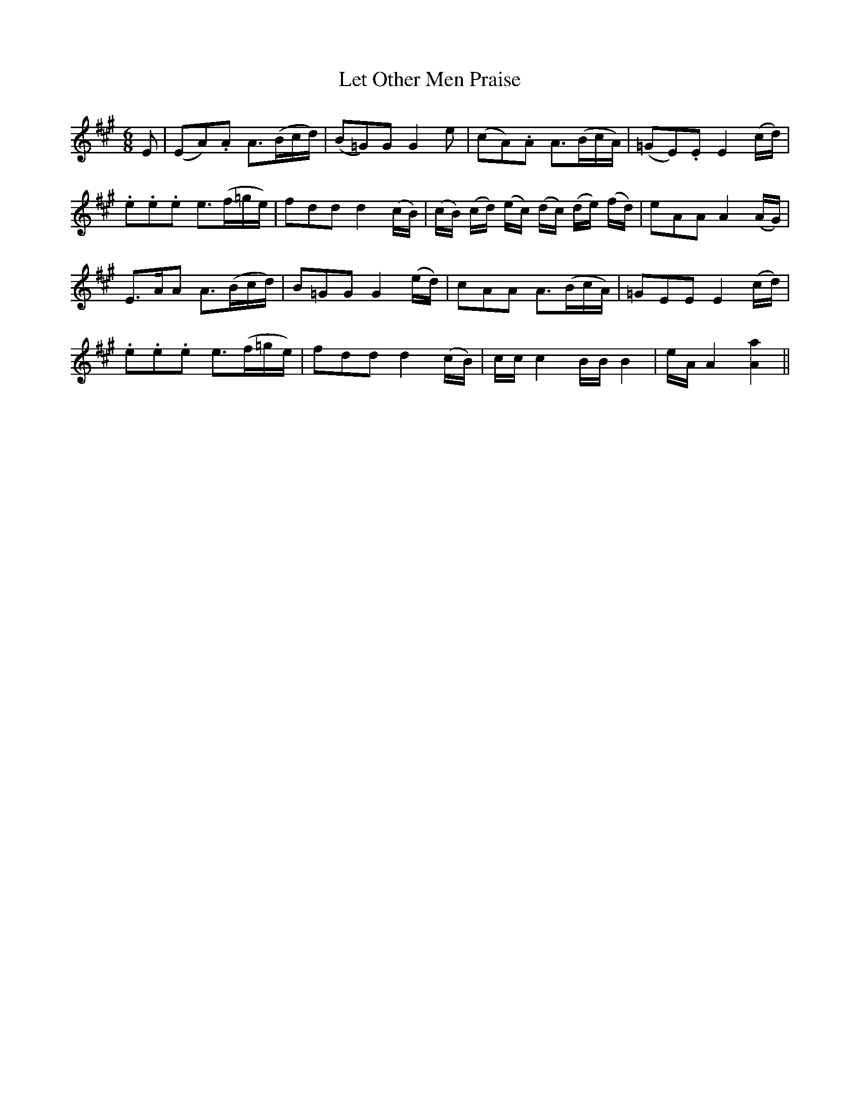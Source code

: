 X: 371
T:Let Other Men Praise
M:6/8
L:1/16
B:O'Neill's 371
N:"With spirit."
N:Key signature is A Ionian, but plays A Mixolydian (=g accidentals)
K:A
E2|(E2A2).A2 A3(Bcd)|(B2=G2)G2 G4 e2|(c2A2).A2 A3(BcA)|(=G2E2).E2 E4 (cd)|
.e2.e2.e2 e3(f=ge)|f2d2d2 d4 (cB)|(cB) (cd) (ec) (dc) (de) (fd)|e2A2A2 A4 (AG)|
E3AA2 A3(Bcd)|B2=G2G2 G4 (ed)|c2A2A2 A3(BcA)|=G2E2E2 E4( cd)|
.e2.e2.e2 e3(f=ge)|f2d2d2 d4 (cB)|cc c4 BB B4|eA A4 [A4a4]||
